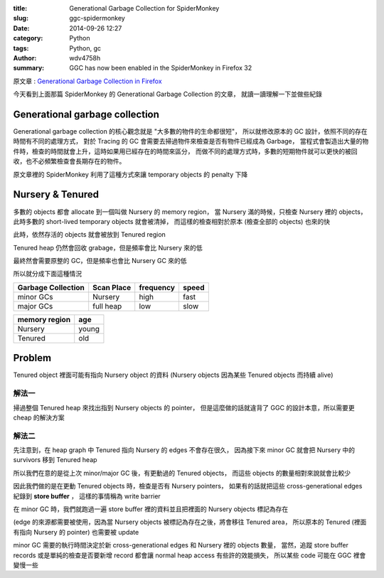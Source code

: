 :title: Generational Garbage Collection for SpiderMonkey
:slug: ggc-spidermonkey
:date: 2014-09-26 12:27
:category: Python
:tags: Python, gc
:author: wdv4758h
:summary: GGC has now been enabled in the SpiderMonkey in Firefox 32

原文章 : `Generational Garbage Collection in Firefox <https://hacks.mozilla.org/2014/09/generational-garbage-collection-in-firefox/>`_

今天看到上面那篇 SpiderMonkey 的 Generational Garbage Collection 的文章，
就讀一讀理解一下並做些紀錄

Generational garbage collection
========================================

Generational garbage collection 的核心觀念就是 "大多數的物件的生命都很短"，
所以就修改原本的 GC 設計，依照不同的存在時間有不同的處理方式，
對於 Tracing 的 GC 會需要去掃過物件來檢查是否有物件已經成為 Garbage，
當程式會製造出大量的物件時，檢查的時間就會上升，這時如果用已經存在的時間來區分，
而做不同的處理方式時，多數的短期物件就可以更快的被回收，也不必頻繁檢查會長期存在的物件。

原文章裡的 SpiderMonkey 利用了這種方式來讓 temporary objects 的 penalty 下降

Nursery & Tenured
========================================

多數的 objects 都會 allocate 到一個叫做 Nursery 的 memory region，
當 Nursery 滿的時候，只檢查 Nursery 裡的 objects，此時多數的 short-lived temporary objects 就會被清掉，
而這樣的檢查相對於原本 (檢查全部的 objects) 也來的快

此時，依然存活的 objects 就會被放到 Tenured region

Tenured heap 仍然會回收 grabage，但是頻率會比 Nursery 來的低

最終然會需要原整的 GC，但是頻率也會比 Nursery GC 來的低

所以就分成下面這種情況

.. table::
    :class: table table-bordered

    +--------------------+------------+-----------+-------+
    | Garbage Collection | Scan Place | frequency | speed |
    +====================+============+===========+=======+
    | minor GCs          | Nursery    | high      | fast  |
    +--------------------+------------+-----------+-------+
    | major GCs          | full heap  | low       | slow  |
    +--------------------+------------+-----------+-------+

.. table::
    :class: table table-bordered

    +---------------+-------+
    | memory region | age   |
    +===============+=======+
    | Nursery       | young |
    +---------------+-------+
    | Tenured       | old   |
    +---------------+-------+

Problem
========================================

Tenured object 裡面可能有指向 Nursery object 的資料
(Nursery objects 因為某些 Tenured objects 而持續 alive)

解法一
------------------------------

掃過整個 Tenured heap 來找出指到 Nursery objects 的 pointer，
但是這麼做的話就違背了 GGC 的設計本意，所以需要更 cheap 的解決方案

解法二
------------------------------

先注意到，在 heap graph 中 Tenured 指向 Nursery 的 edges 不會存在很久，
因為接下來 minor GC 就會把 Nursery 中的 survivors 移到 Tenured heap

所以我們在意的是從上次 minor/major GC 後，有更動過的 Tenured objects，
而這些 objects 的數量相對來說就會比較少

因此我們做的是在更動 Tenured objects 時，檢查是否有 Nursery pointers，
如果有的話就把這些 cross-generational edges 紀錄到 **store buffer** ，
這樣的事情稱為 write barrier

在 minor GC 時，我們就跑過一遍 store buffer 裡的資料並且把裡面的 Nursery objects 標記為存在

(edge 的來源都需要被使用，因為當 Nursery objects 被標記為存在之後，將會移往 Tenured area，
所以原本的 Tenured (裡面有指向 Nursery 的 pointer) 也需要被 update

minor GC 需要的執行時間決定於新 cross-generational edges 和 Nursery 裡的 objects 數量，
當然，追蹤 store buffer records 或是單純的檢查是否要新增 record 都會讓 normal heap access 有些許的效能損失，
所以某些 code 可能在 GGC 裡會變慢一些
